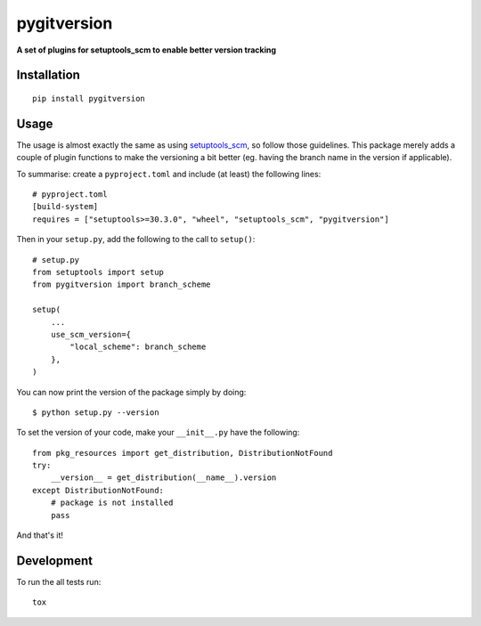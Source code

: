 ============
pygitversion
============

**A set of plugins for setuptools_scm to enable better version tracking**

.. start-badges

.. image:: https://api.travis-ci.org/RadioAstronomySoftwareGroup/pygitversion.svg?branch=master
    :alt: Travis-CI Build Status
    :target: https://travis-ci.org/RadioAstronomySoftwareGroup/pygitversion

.. image:: https://coveralls.io/repos/RadioAstronomySoftwareGroup/pygitversion/badge.svg?branch=master&service=github
    :alt: Coverage Status
    :target: https://coveralls.io/r/RadioAstronomySoftwareGroup/pygitversion

.. end-badges

Installation
============

::

    pip install pygitversion

Usage
=====
The usage is almost exactly the same as using `setuptools_scm <https://pypi.org/project/setuptools-scm/>`_,
so follow those guidelines. This package merely adds a couple of plugin functions to make the
versioning a bit better (eg. having the branch name in the version if applicable).

To summarise: create a ``pyproject.toml`` and include (at least) the following lines::

    # pyproject.toml
    [build-system]
    requires = ["setuptools>=30.3.0", "wheel", "setuptools_scm", "pygitversion"]

Then in your ``setup.py``, add the following to the call to ``setup()``::

    # setup.py
    from setuptools import setup
    from pygitversion import branch_scheme

    setup(
        ...
        use_scm_version={
            "local_scheme": branch_scheme
        },
    )

You can now print the version of the package simply by doing::

    $ python setup.py --version

To set the version of your code, make your ``__init__.py`` have the following::

    from pkg_resources import get_distribution, DistributionNotFound
    try:
        __version__ = get_distribution(__name__).version
    except DistributionNotFound:
        # package is not installed
        pass

And that's it!


Development
===========

To run the all tests run::

    tox

